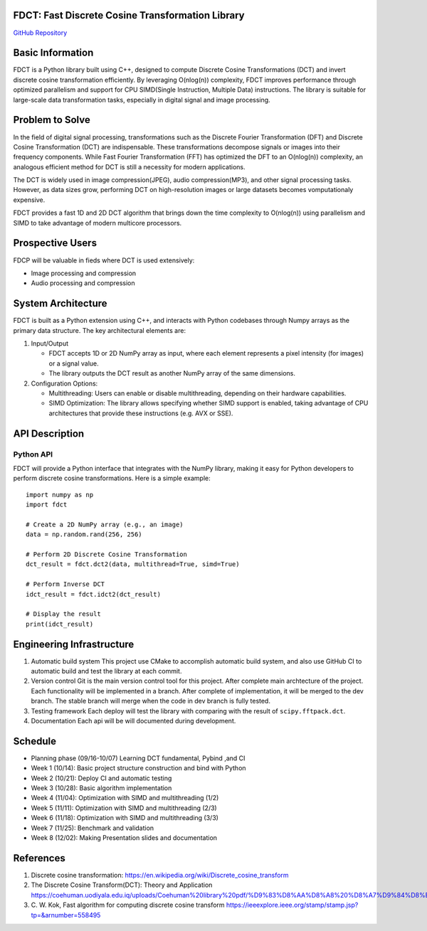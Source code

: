 FDCT: Fast Discrete Cosine Transformation Library
=================================================

`GitHub Repository <https://github.com/cfmc30/FDCT>`_

Basic Information
=================

FDCT is a Python library built using C++, designed to compute Discrete Cosine
Transformations (DCT) and invert discrete cosine transformation efficiently.
By leveraging O(nlog(n)) complexity, FDCT improves performance through optimized
parallelism and support for CPU SIMD(Single Instruction, Multiple Data) instructions.
The library is suitable for large-scale data transformation tasks, especially in digital
signal and image processing.

Problem to Solve
================

In the field of digital signal processing, transformations such as the Discrete Fourier
Transformation (DFT) and Discrete Cosine Transformation (DCT) are indispensable.
These transformations decompose signals or images into their frequency components.
While Fast Fourier Transformation (FFT) has optimized the DFT to an O(nlog(n)) complexity,
an analogous efficient method for DCT is still a necessity for modern applications.

The DCT is widely used in image compression(JPEG), audio compression(MP3), and other signal
processing tasks. However, as data sizes grow, performing DCT on high-resolution images or
large datasets becomes vomputationaly expensive.

FDCT  provides a fast 1D and 2D DCT algorithm that brings down the time complexity
to O(nlog(n)) using parallelism and SIMD to take advantage of modern
multicore processors.


Prospective Users
=================

FDCP will be valuable in fieds where DCT is used extensively:

* Image processing and compression
* Audio processing and compression

System Architecture
===================

FDCT is built as a Python extension using C++, and interacts with Python codebases
through Numpy arrays as the primary data structure. The key architectural elements
are:

#. Input/Output

   * FDCT accepts 1D or 2D NumPy array as input, where each element represents a
     pixel intensity (for images) or a signal value.

   * The library outputs the DCT result as another NumPy array of the same dimensions.

#. Configuration Options:

   * Multithreading: Users can enable or disable multithreading,
     depending on their hardware capabilities.

   * SIMD Optimization: The library allows specifying whether SIMD support is enabled,
     taking advantage of CPU architectures that provide these instructions (e.g. AVX or SSE).


API Description
===============

Python API
----------

FDCT will provide a Python interface that integrates with the NumPy library,
making it easy for Python developers to perform discrete cosine transformations.
Here is a simple example::
  import numpy as np
  import fdct

  # Create a 2D NumPy array (e.g., an image)
  data = np.random.rand(256, 256)

  # Perform 2D Discrete Cosine Transformation
  dct_result = fdct.dct2(data, multithread=True, simd=True)

  # Perform Inverse DCT
  idct_result = fdct.idct2(dct_result)

  # Display the result
  print(idct_result)


Engineering Infrastructure
==========================

1. Automatic build system
   This project use CMake to accomplish automatic build system, and also use GitHub
   CI to automatic build and test the library at each commit.
2. Version control
   Git is the main version control tool for this project.
   After complete main archtecture of the project. Each functionality will be implemented
   in a branch. After complete of implementation, it will be merged to the dev branch.
   The stable branch will merge when the code in dev branch is fully tested.
3. Testing framework
   Each deploy will test the library with comparing with the result of ``scipy.fftpack.dct``.
4. Documentation
   Each api will be will documented during development.


Schedule
========

* Planning phase (09/16-10/07) Learning DCT fundamental, Pybind ,and CI
* Week 1 (10/14): Basic project structure construction and bind with Python
* Week 2 (10/21): Deploy CI and automatic testing
* Week 3 (10/28): Basic algorithm implementation
* Week 4 (11/04): Optimization with SIMD and multithreading (1/2)
* Week 5 (11/11): Optimization with SIMD and multithreading (2/3)
* Week 6 (11/18): Optimization with SIMD and multithreading (3/3)
* Week 7 (11/25): Benchmark and validation
* Week 8 (12/02): Making Presentation slides and documentation

References
==========
1. Discrete cosine transformation:
   https://en.wikipedia.org/wiki/Discrete_cosine_transform
2. The Discrete Cosine Transform(DCT): Theory and Application
   https://coehuman.uodiyala.edu.iq/uploads/Coehuman%20library%20pdf/%D9%83%D8%AA%D8%A8%20%D8%A7%D9%84%D8%B1%D9%8A%D8%A7%D8%B6%D9%8A%D8%A7%D8%AA%20Mathematics%20books/Wavelets/25%20(2).pdf
3. C. W. Kok, Fast algorithm for computing discrete cosine transform
   https://ieeexplore.ieee.org/stamp/stamp.jsp?tp=&arnumber=558495
